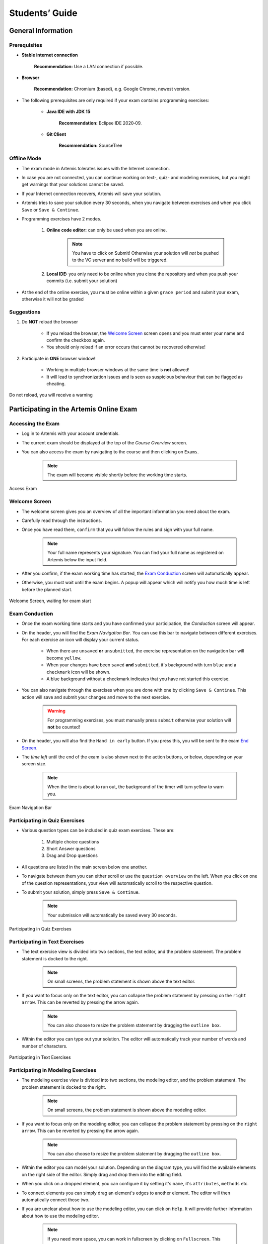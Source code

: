 ===================
Students’ Guide
===================

General Information
-------------------

Prerequisites
^^^^^^^^^^^^^
- **Stable internet connection**

    **Recommendation:** Use a LAN connection if possible.

- **Browser**
    
    **Recommendation:** Chromium (based), e.g. Google Chrome, newest version.

- The following prerequisites are only required if your exam contains programming exercises: 

    - **Java IDE with JDK 15**
        
        **Recommendation:** Eclipse IDE 2020‑09.
    
    - **Git Client**
        
        **Recommendation:** SourceTree


Offline Mode
^^^^^^^^^^^^
- The exam mode in Artemis tolerates issues with the Internet connection.
- In case you are not connected, you can continue working on text-, quiz- and modeling exercises, but you might get warnings that your solutions cannot be saved.
- If your Internet connection recovers, Artemis will save your solution.
- Artemis tries to save your solution every 30 seconds, when you navigate between exercises and when you click ``Save`` or ``Save & Continue``.
- Programming exercises have 2 modes.

    1. **Online code editor:** can only be used when you are online. 

        .. note::
            You have to click on Submit! Otherwise your solution will *not* be pushed to the VC server and no build will be triggered.

    2. **Local IDE:** you only need to be online when you clone the repository and when you push your commits (i.e. submit your solution)

- At the end of the online exercise, you must be online within a given ``grace period`` and submit your exam, otherwise it will not be graded

Suggestions
^^^^^^^^^^^
1. Do **NOT** reload the browser

    - If you reload the browser, the `Welcome Screen`_ screen opens and you must enter your name and confirm the checkbox again.
    - You should only reload if an error occurs that cannot be recovered otherwise!
2. Participate in **ONE** browser window!

    - Working in multiple browser windows at the same time is **not** allowed!
    - It will lead to synchronization issues and is seen as suspicious behaviour that can be flagged as cheating.

.. figure:: student/reload.png
   :alt: Reload
   :align: center

   Do not reload, you will receive a warning

Participating in the Artemis Online Exam
----------------------------------------

Accessing the Exam
^^^^^^^^^^^^^^^^^^
- Log in to Artemis with your account credentials.
- The current exam should be displayed at the top of the *Course Overview* screen.
- You can also access the exam by navigating to the course and then clicking on ``Exams``.

    .. note::
        The exam will become visible shortly before the working time starts.


.. figure:: student/access_exam.png
   :alt: Access Exam
   :align: center

   Access Exam

Welcome Screen
^^^^^^^^^^^^^^
- The welcome screen gives you an overview of all the important information you need about the exam. 
- Carefully read through the instructions.
- Once you have read them, ``confirm`` that you will follow the rules and sign with your full name.

    .. note::
        Your full name represents your signature. You can find your full name as registered on Artemis below the input field.

- After you confirm, if the exam working time has started, the `Exam Conduction`_ screen will automatically appear. 
- Otherwise, you must wait until the exam begins. A popup will appear which will notify you how much time is left before the planned start.

.. figure:: student/welcome_screen.png
   :alt: Welcome Screen
   :align: center

   Welcome Screen, waiting for exam start

Exam Conduction
^^^^^^^^^^^^^^^
- Once the exam working time starts and you have confirmed your participation, the *Conduction* screen will appear. 
- On the header, you will find the *Exam Navigation Bar*. You can use this bar to navigate between different exercises. For each exercise an icon will display your current status.

    - When there are ``unsaved`` **or** ``unsubmitted``, the exercise representation on the navigation bar will become ``yellow``. 
    - When your changes have been ``saved`` **and** ``submitted``, it's background with turn ``blue`` and a ``checkmark`` icon will be shown. 
    - A blue background without a checkmark indicates that you have not started this exercise.

- You can also navigate through the exercises when you are done with one by clicking ``Save & Continue``. This action will save and submit your changes and move to the next exercise. 

    .. warning::
        For programming exercises, you must manually press ``submit`` otherwise your solution will **not** be counted!

- On the header, you will also find the ``Hand in early`` button. If you press this, you will be sent to the exam `End Screen`_. 
- The *time left* until the end of the exam is also shown next to the action buttons, or below, depending on your screen size.

    .. note::
        When the time is about to run out, the background of the timer will turn yellow to warn you.

.. figure:: student/exam_navigation.png
   :alt: Exam Navigation
   :align: center

   Exam Navigation Bar

Participating in Quiz Exercises
^^^^^^^^^^^^^^^^^^^^^^^^^^^^^^^
- Various question types can be included in quiz exam exercises. These are: 

    1. Multiple choice questions
    2. Short Answer questions
    3. Drag and Drop questions

- All questions are listed in the main screen below one another.
- To navigate between them you can either scroll or use the ``question overview`` on the left. When you click on one of the question representations, your view will automatically scroll to the respective question.
- To submit your solution, simply press ``Save & Continue``.

    .. note::
        Your submission will automatically be saved every 30 seconds. 

.. figure:: student/quiz_exercises.png
   :alt: Participating in Quiz Exercises
   :align: center

   Participating in Quiz Exercises

Participating in Text Exercises
^^^^^^^^^^^^^^^^^^^^^^^^^^^^^^^
- The text exercise view is divided into two sections, the text editor, and the problem statement. The problem statement is docked to the right.

    .. note::
        On small screens, the problem statement is shown above the text editor.

- If you want to focus only on the text editor, you can collapse the problem statement by pressing on the ``right arrow``. This can be reverted by pressing the arrow again.

    .. note::
        You can also choose to resize the problem statement by dragging the ``outline box``.

- Within the editor you can type out your solution. The editor will automatically track your number of words and number of characters.

.. figure:: student/text_exercises.png
   :alt: Participating in Text Exercises
   :align: center

   Participating in Text Exercises

Participating in Modeling Exercises
^^^^^^^^^^^^^^^^^^^^^^^^^^^^^^^^^^^
- The modeling exercise view is divided into two sections, the modeling editor, and the problem statement. The problem statement is docked to the right.

    .. note::
        On small screens, the problem statement is shown above the modeling editor.

- If you want to focus only on the modeling editor, you can collapse the problem statement by pressing on the ``right arrow``. This can be reverted by pressing the arrow again.

    .. note::
        You can also choose to resize the problem statement by dragging the ``outline box``.

- Within the editor you can model your solution. Depending on the diagram type, you will find the available elements on the right side of the editor. Simply drag and drop them into the editing field.
- When you click on a dropped element, you can configure it by setting it's ``name``, it's ``attributes``, ``methods`` etc. 
- To connect elements you can simply drag an element's edges to another element. The editor will then automatically connect those two. 
- If you are unclear about how to use the modeling editor, you can click on ``Help``. It will provide further information about how to use the modeling editor. 

    .. note::
        If you need more space, you can work in fullscreen by clicking on ``Fullscreen``. This mode will use your whole screen for the modeling exercise thereby giving you more space to model your solution. To exit the fullscreen mode simply click ``Exit Fullscreen``.

.. figure:: student/modeling_exercises.png
   :alt: Participating in Modeling Exercises
   :align: center

   Participating in Modeling Exercises

Participating in Programming Exercises
^^^^^^^^^^^^^^^^^^^^^^^^^^^^^^^^^^^^^^
- Depending on your exam, programming exercises can come in three forms: 

    1. Online Code Editor + support for local IDE
    2. Online Code Editor
    3. Support for local IDE

- If your exercise allows the use of the code editor your screen will be divided into three sections, from left to right: 

   1. The file browser
   2. the code Editor
   3. The instructions

- The file browser displays the structure of the assignment. You can access any file within the assignment. The files content will then be displayed on the code editor where you can edit the file's content. 

    - You can add new files and directories using the ``Add File``  and ``Add Folder`` buttons.
    - You also have the ability to rename and delete files and folders, therefore **caution** is advised. 

        .. note::
            If you accidentally delete or remove a file, you can use ``Refresh files``, to load the last saved version from the server.

- The code editor allows you to edit the content of specific files. It shows the line numbers and will also annotate the appropriate line, if a compilation error occurs. 
- The instructions are docked to the right.
- If you want to focus only on the code editor, you can collapse the instructions by pressing on the ``right arrow``. This can be reverted by pressing the arrow again. Similarly, if you want to collapse the file browser, you can press the ``left arrow`` above the file browser. 

    .. note::
        You can also choose to resize any of the three sections by dragging the ``outline box``.

- When you press ``Save``, your files are saved on the Artemis server. However, you must press ``Submit`` for your solution to be counted!
- When you press ``Submit``, your changes are pushed to the VC server and a build is started on the CI server. This is indicated by the results changing from ``No results found`` to ``Building and testing``.

    .. warning::
        There is no auto-submit!

.. figure:: student/programming_exercises.png
   :alt: Participating in Programming Exercises
   :align: center

   Participating in Programming Exercises with the online code editor and local IDE enabled

- If your exercise allows the use of the local IDE you will have access to the button ``Clone Repository``.
- When you click it you can choose to clone the exercise via ``HTTPS`` or ``SSH``, if you have configured your private key.

    .. note::
        You must link a public key to your account in advance if you want to use ``SSH``. 

- To work offline follow these steps: 

    1. Clone the Exercise
    2. Import the project in your IDE
    3. Work on the code
    4. Commit and push the code. A push is equivalent to pressing the ``Submit`` button.

.. figure:: student/clone_repository.png
   :alt: Clone Repository
   :align: center

   Clone the Repository

    .. warning::
        You are responsible for pushing/submitting your code. Your instructors **cannot** help you if you have saved, but did not submit.

- Real-time feedback in programming exercises during the online exam is limited.
- You will only see if your code compiles or not

    1. **0%, Build failed** means that your code does **not** compile!
    2. **0%, 0 of 0 passed** means that your code compiles but provides no further information about your final score. 


    .. warning::
        Edit a programming exercise **EITHER** in the online editor **OR** in your local IDE! Otherwise, conflicts can occur that are hard to resolve.

End Screen
^^^^^^^^^^
- When you are finished with the exercises, or the time runs out you navigate to the *End Screen*.
- This is done either by clicking on ``Hand in early`` or automatically when the exam conduction time is over. 

    .. note::
        If you navigated to this screen via ``Hand in early``, you have the option to return to the conduction by clicking on ``Continue``.

- In this screen you should confirm that you followed all the rules and sign with your full name, similar to the `Welcome Screen`_.
- You are given an additional ``grace period`` to submit the exam after the conduction is over. This additional time is added to the timer shown on the top right.

    .. warning::
        Your exam will not be graded, should you fail to submit!

- Once you submit your exam, no further changes can be made to any exercise. 

.. figure:: student/end_screen.png
   :alt: End Screen
   :align: center

   End Screen after Early Hand in

Summary
^^^^^^^
- After you hand in, you can view the summary of your exam.
- You always have access to the summary. You can find it by following the steps displayed in: `Accessing the Exam`_.
- The summary contains an aggregated view of all your submissions. For programming exercises, it also contains the latest commit hash and repository URL so you can review your code.

.. figure:: student/summary.png
   :alt: Summary
   :align: center

   Summary before the results are published

- Once the results have been published, you can view your score in the summary.
- Additionally, if within the student review period, you have the option to complain about manual assessments made. To do this, simply click on ``complain`` and explain your rationale.
- A second assessor, different from the original one will have the opportunity to review your complaint and respond to it.
        
    .. note::
        The results will automatically be updated, if your complaint was successful.

.. figure:: student/complaint.png
   :alt: Complaint
   :align: center

   Complaining about the Assessment of a Text Exercise
